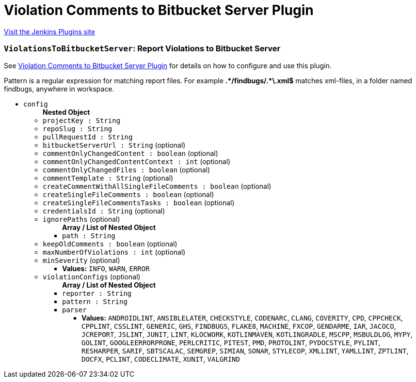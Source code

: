 = Violation Comments to Bitbucket Server Plugin
:page-layout: pipelinesteps

:notitle:
:description:
:author:
:email: jenkinsci-users@googlegroups.com
:sectanchors:
:toc: left
:compat-mode!:


++++
<a href="https://plugins.jenkins.io/violation-comments-to-stash">Visit the Jenkins Plugins site</a>
++++


=== `ViolationsToBitbucketServer`: Report Violations to Bitbucket Server
++++
<div><div>
 <p>See <a href="https://wiki.jenkins-ci.org/display/JENKINS/Violation+Comments+to+Bitbucket+Server+Plugin" rel="nofollow">Violation Comments to Bitbucket Server Plugin</a> for details on how to configure and use this plugin.</p>
 <p>Pattern is a regular expression for matching report files. For example <b>.*/findbugs/.*\.xml$</b> matches xml-files, in a folder named findbugs, anywhere in workspace.</p>
</div></div>
<ul><li><code>config</code>
<ul><b>Nested Object</b>
<li><code>projectKey : String</code>
</li>
<li><code>repoSlug : String</code>
</li>
<li><code>pullRequestId : String</code>
</li>
<li><code>bitbucketServerUrl : String</code> (optional)
</li>
<li><code>commentOnlyChangedContent : boolean</code> (optional)
</li>
<li><code>commentOnlyChangedContentContext : int</code> (optional)
</li>
<li><code>commentOnlyChangedFiles : boolean</code> (optional)
</li>
<li><code>commentTemplate : String</code> (optional)
</li>
<li><code>createCommentWithAllSingleFileComments : boolean</code> (optional)
</li>
<li><code>createSingleFileComments : boolean</code> (optional)
</li>
<li><code>createSingleFileCommentsTasks : boolean</code> (optional)
</li>
<li><code>credentialsId : String</code> (optional)
</li>
<li><code>ignorePaths</code> (optional)
<ul><b>Array / List of Nested Object</b>
<li><code>path : String</code>
</li>
</ul></li>
<li><code>keepOldComments : boolean</code> (optional)
</li>
<li><code>maxNumberOfViolations : int</code> (optional)
</li>
<li><code>minSeverity</code> (optional)
<ul><li><b>Values:</b> <code>INFO</code>, <code>WARN</code>, <code>ERROR</code></li></ul></li>
<li><code>violationConfigs</code> (optional)
<ul><b>Array / List of Nested Object</b>
<li><code>reporter : String</code>
</li>
<li><code>pattern : String</code>
</li>
<li><code>parser</code>
<ul><li><b>Values:</b> <code>ANDROIDLINT</code>, <code>ANSIBLELATER</code>, <code>CHECKSTYLE</code>, <code>CODENARC</code>, <code>CLANG</code>, <code>COVERITY</code>, <code>CPD</code>, <code>CPPCHECK</code>, <code>CPPLINT</code>, <code>CSSLINT</code>, <code>GENERIC</code>, <code>GHS</code>, <code>FINDBUGS</code>, <code>FLAKE8</code>, <code>MACHINE</code>, <code>FXCOP</code>, <code>GENDARME</code>, <code>IAR</code>, <code>JACOCO</code>, <code>JCREPORT</code>, <code>JSLINT</code>, <code>JUNIT</code>, <code>LINT</code>, <code>KLOCWORK</code>, <code>KOTLINMAVEN</code>, <code>KOTLINGRADLE</code>, <code>MSCPP</code>, <code>MSBULDLOG</code>, <code>MYPY</code>, <code>GOLINT</code>, <code>GOOGLEERRORPRONE</code>, <code>PERLCRITIC</code>, <code>PITEST</code>, <code>PMD</code>, <code>PROTOLINT</code>, <code>PYDOCSTYLE</code>, <code>PYLINT</code>, <code>RESHARPER</code>, <code>SARIF</code>, <code>SBTSCALAC</code>, <code>SEMGREP</code>, <code>SIMIAN</code>, <code>SONAR</code>, <code>STYLECOP</code>, <code>XMLLINT</code>, <code>YAMLLINT</code>, <code>ZPTLINT</code>, <code>DOCFX</code>, <code>PCLINT</code>, <code>CODECLIMATE</code>, <code>XUNIT</code>, <code>VALGRIND</code></li></ul></li>
</ul></li>
</ul></li>
</ul>


++++
